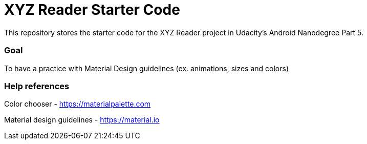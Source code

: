# XYZ Reader Starter Code
This repository stores the starter code for the XYZ Reader project in Udacity's Android Nanodegree Part 5.

### Goal
To have a practice with Material Design guidelines (ex. animations, sizes and colors)

### Help references
Color chooser - https://materialpalette.com

Material design guidelines - https://material.io


